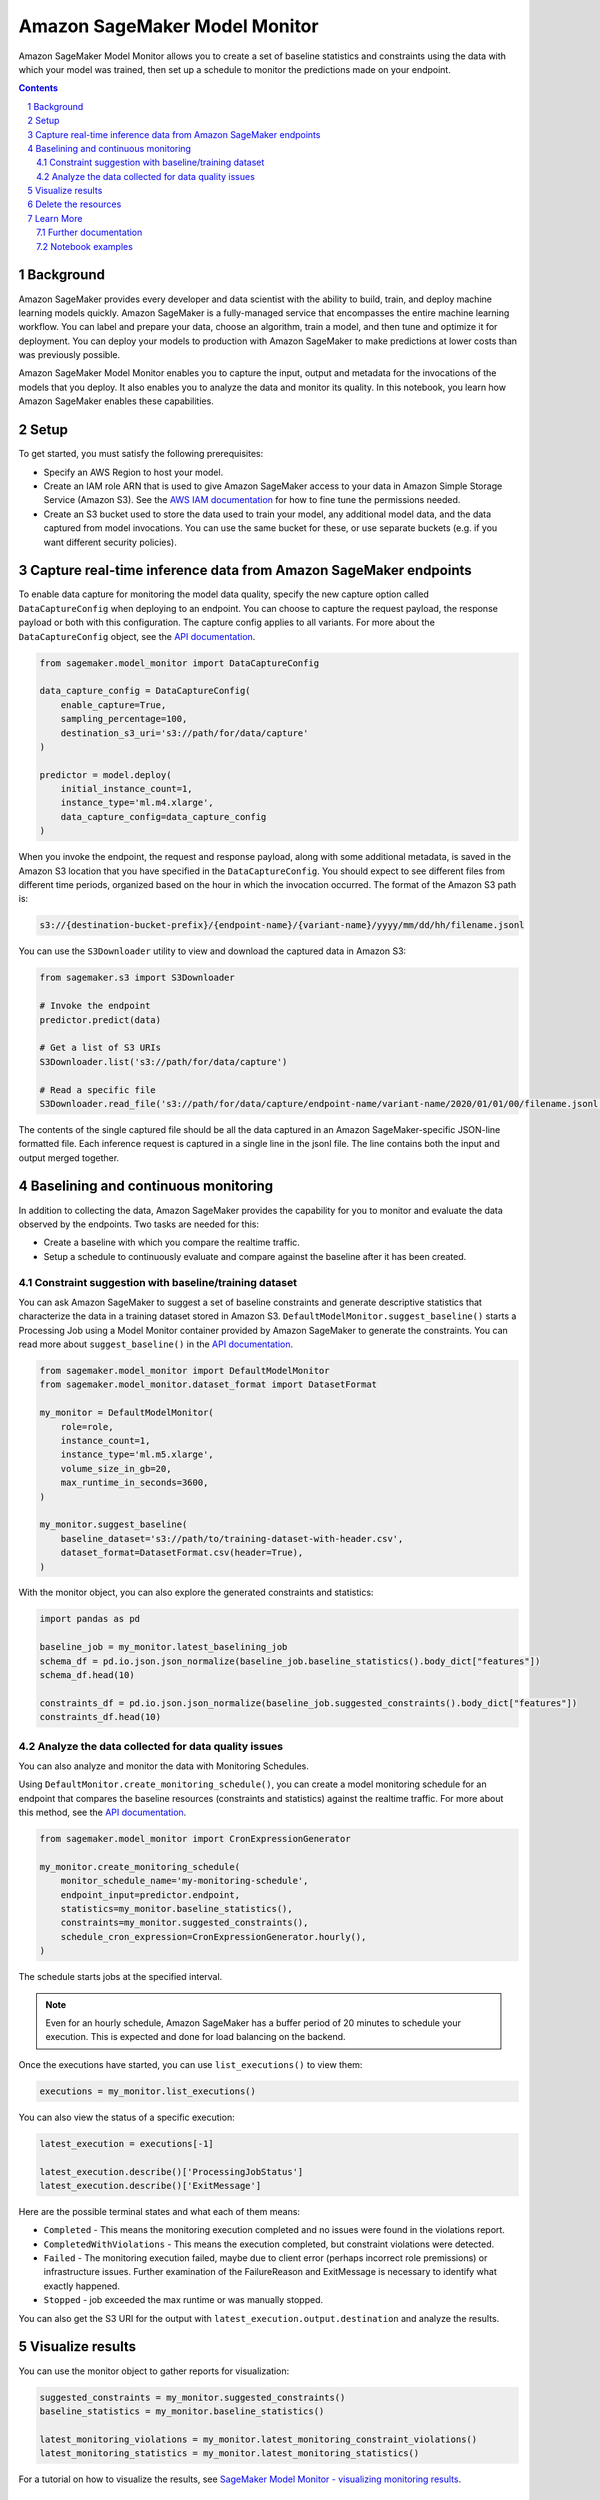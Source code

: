 .. sectnum::

##############################
Amazon SageMaker Model Monitor
##############################


Amazon SageMaker Model Monitor allows you to create a set of baseline statistics and constraints using the data with which your model was trained, then set up a schedule to monitor the predictions made on your endpoint.

.. contents::

Background
==========

Amazon SageMaker provides every developer and data scientist with the ability to build, train, and deploy machine learning models quickly. Amazon SageMaker is a fully-managed service that encompasses the entire machine learning workflow. You can label and prepare your data, choose an algorithm, train a model, and then tune and optimize it for deployment. You can deploy your models to production with Amazon SageMaker to make predictions at lower costs than was previously possible.

Amazon SageMaker Model Monitor enables you to capture the input, output and metadata for the invocations of the models that you deploy. It also enables you to analyze the data and monitor its quality. In this notebook, you learn how Amazon SageMaker enables these capabilities.

Setup
=====

To get started, you must satisfy the following prerequisites:

* Specify an AWS Region to host your model.
* Create an IAM role ARN that is used to give Amazon SageMaker access to your data in Amazon Simple Storage Service (Amazon S3). See the `AWS IAM documentation <https://docs.aws.amazon.com/IAM/latest/UserGuide/id_roles.html>`__ for how to fine tune the permissions needed.
* Create an S3 bucket used to store the data used to train your model, any additional model data, and the data captured from model invocations. You can use the same bucket for these, or use separate buckets (e.g. if you want different security policies).

Capture real-time inference data from Amazon SageMaker endpoints
================================================================

To enable data capture for monitoring the model data quality, specify the new capture option called ``DataCaptureConfig`` when deploying to an endpoint. You can choose to capture the request payload, the response payload or both with this configuration. The capture config applies to all variants. For more about the ``DataCaptureConfig`` object, see the `API documentation <https://sagemaker.readthedocs.io/en/stable/model_monitor.html#sagemaker.model_monitor.data_capture_config.DataCaptureConfig>`__.

.. code:: python

    from sagemaker.model_monitor import DataCaptureConfig

    data_capture_config = DataCaptureConfig(
        enable_capture=True,
        sampling_percentage=100,
        destination_s3_uri='s3://path/for/data/capture'
    )

    predictor = model.deploy(
        initial_instance_count=1,
        instance_type='ml.m4.xlarge',
        data_capture_config=data_capture_config
    )

When you invoke the endpoint, the request and response payload, along with some additional metadata, is saved in the Amazon S3 location that you have specified in the ``DataCaptureConfig``. You should expect to see different files from different time periods, organized based on the hour in which the invocation occurred. The format of the Amazon S3 path is:

.. code::

    s3://{destination-bucket-prefix}/{endpoint-name}/{variant-name}/yyyy/mm/dd/hh/filename.jsonl

You can use the ``S3Downloader`` utility to view and download the captured data in Amazon S3:

.. code:: python

    from sagemaker.s3 import S3Downloader

    # Invoke the endpoint
    predictor.predict(data)

    # Get a list of S3 URIs
    S3Downloader.list('s3://path/for/data/capture')

    # Read a specific file
    S3Downloader.read_file('s3://path/for/data/capture/endpoint-name/variant-name/2020/01/01/00/filename.jsonl')

The contents of the single captured file should be all the data captured in an Amazon SageMaker-specific JSON-line formatted file. Each inference request is captured in a single line in the jsonl file. The line contains both the input and output merged together.

Baselining and continuous monitoring
====================================

In addition to collecting the data, Amazon SageMaker provides the capability for you to monitor and evaluate the data observed by the endpoints. Two tasks are needed for this:

* Create a baseline with which you compare the realtime traffic.
* Setup a schedule to continuously evaluate and compare against the baseline after it has been created.

Constraint suggestion with baseline/training dataset
----------------------------------------------------

You can ask Amazon SageMaker to suggest a set of baseline constraints and generate descriptive statistics that characterize the data in a training dataset stored in Amazon S3. ``DefaultModelMonitor.suggest_baseline()`` starts a Processing Job using a Model Monitor container provided by Amazon SageMaker to generate the constraints. You can read more about ``suggest_baseline()`` in the `API documentation <https://sagemaker.readthedocs.io/en/stable/model_monitor.html#sagemaker.model_monitor.model_monitoring.DefaultModelMonitor.suggest_baseline>`__.

.. code:: python

    from sagemaker.model_monitor import DefaultModelMonitor
    from sagemaker.model_monitor.dataset_format import DatasetFormat

    my_monitor = DefaultModelMonitor(
        role=role,
        instance_count=1,
        instance_type='ml.m5.xlarge',
        volume_size_in_gb=20,
        max_runtime_in_seconds=3600,
    )

    my_monitor.suggest_baseline(
        baseline_dataset='s3://path/to/training-dataset-with-header.csv',
        dataset_format=DatasetFormat.csv(header=True),
    )

With the monitor object, you can also explore the generated constraints and statistics:

.. code:: python

    import pandas as pd

    baseline_job = my_monitor.latest_baselining_job
    schema_df = pd.io.json.json_normalize(baseline_job.baseline_statistics().body_dict["features"])
    schema_df.head(10)

    constraints_df = pd.io.json.json_normalize(baseline_job.suggested_constraints().body_dict["features"])
    constraints_df.head(10)

Analyze the data collected for data quality issues
--------------------------------------------------

You can also analyze and monitor the data with Monitoring Schedules.

Using ``DefaultMonitor.create_monitoring_schedule()``, you can create a model monitoring schedule for an endpoint that compares the baseline resources (constraints and statistics) against the realtime traffic. For more about this method, see the `API documentation <https://sagemaker.readthedocs.io/en/stable/model_monitor.html#sagemaker.model_monitor.model_monitoring.DefaultModelMonitor.create_monitoring_schedule>`__.

.. code:: python

    from sagemaker.model_monitor import CronExpressionGenerator

    my_monitor.create_monitoring_schedule(
        monitor_schedule_name='my-monitoring-schedule',
        endpoint_input=predictor.endpoint,
        statistics=my_monitor.baseline_statistics(),
        constraints=my_monitor.suggested_constraints(),
        schedule_cron_expression=CronExpressionGenerator.hourly(),
    )

The schedule starts jobs at the specified interval.

.. note::

    Even for an hourly schedule, Amazon SageMaker has a buffer period of 20 minutes to schedule your execution. This is expected and done for load balancing on the backend.

Once the executions have started, you can use ``list_executions()`` to view them:

.. code:: python

    executions = my_monitor.list_executions()

You can also view the status of a specific execution:

.. code:: python

    latest_execution = executions[-1]

    latest_execution.describe()['ProcessingJobStatus']
    latest_execution.describe()['ExitMessage']

Here are the possible terminal states and what each of them means:

* ``Completed`` - This means the monitoring execution completed and no issues were found in the violations report.
* ``CompletedWithViolations`` - This means the execution completed, but constraint violations were detected.
* ``Failed`` - The monitoring execution failed, maybe due to client error (perhaps incorrect role premissions) or infrastructure issues. Further examination of the FailureReason and ExitMessage is necessary to identify what exactly happened.
* ``Stopped`` - job exceeded the max runtime or was manually stopped.

You can also get the S3 URI for the output with ``latest_execution.output.destination`` and analyze the results.

Visualize results
=================

You can use the monitor object to gather reports for visualization:

.. code:: python

    suggested_constraints = my_monitor.suggested_constraints()
    baseline_statistics = my_monitor.baseline_statistics()

    latest_monitoring_violations = my_monitor.latest_monitoring_constraint_violations()
    latest_monitoring_statistics = my_monitor.latest_monitoring_statistics()

For a tutorial on how to visualize the results, see `SageMaker Model Monitor - visualizing monitoring results <https://github.com/awslabs/amazon-sagemaker-examples/blob/master/sagemaker_model_monitor/visualization/SageMaker-Model-Monitor-Visualize.ipynb>`__.

Delete the resources
====================

When deleting an endpoint, you need to first delete the monitoring schedule:

.. code:: python

    my_monitor.delete_monitoring_schedule()

    predictor.delete_endpoint()
    predictor.delete_model()

Learn More
==========

Further documentation
---------------------

* API documentation: https://sagemaker.readthedocs.io/en/stable/model_monitor.html
* AWS documentation: https://docs.aws.amazon.com/sagemaker/latest/dg/model-monitor.html
* ``S3Downloader``: https://sagemaker.readthedocs.io/en/stable/s3.html#sagemaker.s3.S3Downloader

Notebook examples
-----------------

Consult our notebook examples for in-depth tutorials: https://github.com/awslabs/amazon-sagemaker-examples/tree/master/sagemaker_model_monitor
